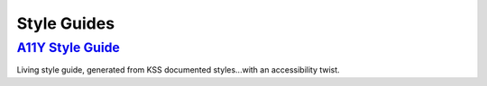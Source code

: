 Style Guides
------------


`A11Y Style Guide`_
~~~~~~~~~~~~~~~~~~~~

Living style guide, generated from KSS documented styles...with an
accessibility twist.

.. _`A11Y Style Guide`: http://a11y-style-guide.com/style-guide/
